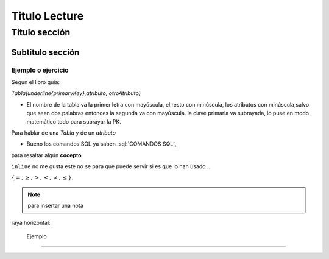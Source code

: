 Titulo Lecture 
--------------------


.. role:: sql(code)
   :language: sql
   :class: highlight

Título sección
~~~~~~~~~~~~~~~~~~~

Subtítulo sección
===================

Ejemplo o ejercicio
^^^^^^^^^^^^^^^^^^^ 

Según el libro guía:

`Tabla(\underline{primaryKey},atributo, otroAtributo)`

* El nombre de la tabla va la primer letra con mayúscula, el resto con minúscula, los atributos con minúscula,salvo que sean dos palabras entonces la segunda va con mayúscula. la clave primaria va subrayada, lo puse en modo matemático todo para subrayar la PK. 
Para hablar de una `Tabla` y de un *atributo* 

* Bueno los comandos SQL ya saben :sql:`COMANDOS SQL`, 

para resaltar algún **cocepto**

``inline`` no me gusta este no se para que puede servir si es que lo han usado ..

:math:`{\{=,\geq,>,<, \neq,\leq \}`.

.. note::
	para insertar una nota

raya horizontal:

 Ejemplo 
^^^^^^^^^
